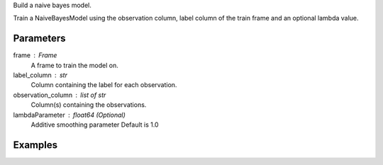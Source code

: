 Build a naive bayes model.

Train a NaiveBayesModel using the observation column, label column of the train frame and an optional lambda value.

Parameters
----------
frame : Frame
    A frame to train the model on.
label_column : str
    Column containing the label for each observation.
observation_column : list of str
    Column(s) containing the observations.
lambdaParameter : float64 (Optional)
    Additive smoothing parameter
    Default is 1.0

Examples
--------

.. only:: html

    .. code::

        >>> my_model = ta.NaiveBayesModel(name='naivebayesmodel')
        >>> my_model.train(train_frame, 'name_of_label_column',['name_of_observation_column(s)'],0.9)

.. only:: latex

    .. code::

        >>> my_model = ta.NaiveBayesModel(name='naivebayesmodel')
        >>> my_model.train(train_frame, 'name_of_label_column',['name_of_observation_column(s)'],0.9)

